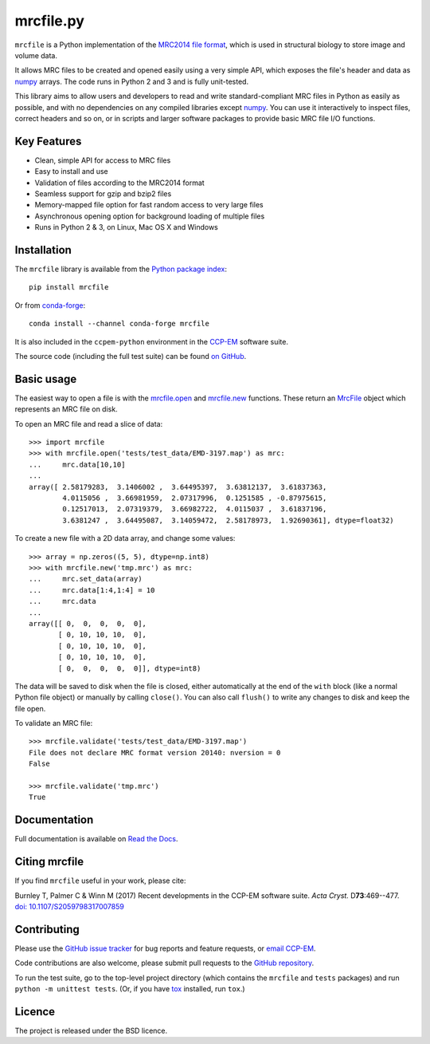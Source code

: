 mrcfile.py
==========

|build-status| |readthedocs| |python-versions| |pypi-version| |conda-forge-version|

.. |build-status| image:: https://app.travis-ci.com/ccpem/mrcfile.svg?branch=master
    :target: https://app.travis-ci.com/github/ccpem/mrcfile
    :alt: Build Status

.. |readthedocs| image:: https://readthedocs.org/projects/mrcfile/badge/
    :target: http://mrcfile.readthedocs.org
    :alt: Documentation
    
.. |python-versions| image:: https://img.shields.io/pypi/pyversions/mrcfile.svg
    :target: https://pypi.python.org/pypi/mrcfile
    :alt: Python Versions

.. |pypi-version| image:: https://img.shields.io/pypi/v/mrcfile.svg
    :target: https://pypi.python.org/pypi/mrcfile
    :alt: Python Package Index

.. |conda-forge-version| image:: https://img.shields.io/conda/vn/conda-forge/mrcfile.svg
    :target: https://anaconda.org/conda-forge/mrcfile
    :alt: conda-forge

.. start_of_main_text

``mrcfile`` is a Python implementation of the `MRC2014 file format`_, which
is used in structural biology to store image and volume data.

It allows MRC files to be created and opened easily using a very simple API,
which exposes the file's header and data as `numpy`_ arrays. The code runs in
Python 2 and 3 and is fully unit-tested.

.. _MRC2014 file format: http://www.ccpem.ac.uk/mrc_format/mrc2014.php
.. _numpy: http://www.numpy.org/

This library aims to allow users and developers to read and write
standard-compliant MRC files in Python as easily as possible, and with no
dependencies on any compiled libraries except `numpy`_. You can use it
interactively to inspect files, correct headers and so on, or in scripts and
larger software packages to provide basic MRC file I/O functions.

Key Features
------------

* Clean, simple API for access to MRC files
* Easy to install and use
* Validation of files according to the MRC2014 format
* Seamless support for gzip and bzip2 files
* Memory-mapped file option for fast random access to very large files
* Asynchronous opening option for background loading of multiple files
* Runs in Python 2 & 3, on Linux, Mac OS X and Windows

Installation
------------

The ``mrcfile`` library is available from the `Python package index`_::

    pip install mrcfile

Or from `conda-forge`_::

    conda install --channel conda-forge mrcfile

It is also included in the ``ccpem-python`` environment in the  `CCP-EM`_
software suite.

.. _CCP-EM: http://www.ccpem.ac.uk

The source code (including the full test suite) can be found `on GitHub`_.

.. _Python package index: https://pypi.org/project/mrcfile
.. _conda-forge: https://anaconda.org/conda-forge/mrcfile
.. _on GitHub: https://github.com/ccpem/mrcfile

Basic usage
-----------

The easiest way to open a file is with the `mrcfile.open`_ and `mrcfile.new`_
functions. These return an `MrcFile`_ object which represents an MRC file on
disk.

.. _mrcfile.open: http://mrcfile.readthedocs.io/en/latest/source/mrcfile.html#mrcfile.open
.. _mrcfile.new: http://mrcfile.readthedocs.io/en/latest/source/mrcfile.html#mrcfile.new
.. _MrcFile: http://mrcfile.readthedocs.io/en/latest/usage_guide.html#using-mrcfile-objects

To open an MRC file and read a slice of data::

    >>> import mrcfile
    >>> with mrcfile.open('tests/test_data/EMD-3197.map') as mrc:
    ...     mrc.data[10,10]
    ... 
    array([ 2.58179283,  3.1406002 ,  3.64495397,  3.63812137,  3.61837363,
            4.0115056 ,  3.66981959,  2.07317996,  0.1251585 , -0.87975615,
            0.12517013,  2.07319379,  3.66982722,  4.0115037 ,  3.61837196,
            3.6381247 ,  3.64495087,  3.14059472,  2.58178973,  1.92690361], dtype=float32)

To create a new file with a 2D data array, and change some values::

    >>> array = np.zeros((5, 5), dtype=np.int8)
    >>> with mrcfile.new('tmp.mrc') as mrc:
    ...     mrc.set_data(array)
    ...     mrc.data[1:4,1:4] = 10
    ...     mrc.data
    ... 
    array([[ 0,  0,  0,  0,  0],
           [ 0, 10, 10, 10,  0],
           [ 0, 10, 10, 10,  0],
           [ 0, 10, 10, 10,  0],
           [ 0,  0,  0,  0,  0]], dtype=int8)

The data will be saved to disk when the file is closed, either automatically at
the end of the ``with`` block (like a normal Python file object) or manually by
calling ``close()``. You can also call ``flush()`` to write any changes to disk
and keep the file open.

To validate an MRC file::

    >>> mrcfile.validate('tests/test_data/EMD-3197.map')
    File does not declare MRC format version 20140: nversion = 0
    False

    >>> mrcfile.validate('tmp.mrc')
    True

Documentation
-------------

Full documentation is available on `Read the Docs`_.

.. _Read the Docs: http://mrcfile.readthedocs.org

Citing mrcfile
--------------

If you find ``mrcfile`` useful in your work, please cite:

Burnley T, Palmer C & Winn M (2017) Recent developments in the CCP-EM
software suite. *Acta Cryst.* D\ **73**:469--477.
`doi: 10.1107/S2059798317007859`_

.. _`doi: 10.1107/S2059798317007859`: https://doi.org/10.1107/S2059798317007859

Contributing
------------

Please use the `GitHub issue tracker`_ for bug reports and feature requests, or
`email CCP-EM`_.

.. _GitHub issue tracker: https://github.com/ccpem/mrcfile/issues
.. _email CCP-EM: ccpem@stfc.ac.uk

Code contributions are also welcome, please submit pull requests to the
`GitHub repository`_.

.. _GitHub repository: https://github.com/ccpem/mrcfile

To run the test suite, go to the top-level project directory (which contains
the ``mrcfile`` and ``tests`` packages) and run ``python -m unittest tests``.
(Or, if you have `tox`_ installed, run ``tox``.)

.. _tox: http://tox.readthedocs.org

Licence
-------

The project is released under the BSD licence.

